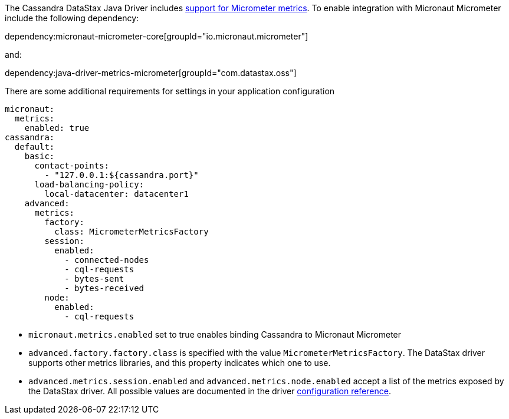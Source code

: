 The Cassandra DataStax Java Driver includes https://docs.datastax.com/en/developer/java-driver/latest/manual/core/metrics/[support for Micrometer metrics]. To enable integration with Micronaut Micrometer include the following dependency:

dependency:micronaut-micrometer-core[groupId="io.micronaut.micrometer"]

and:

dependency:java-driver-metrics-micrometer[groupId="com.datastax.oss"]

There are some additional requirements for settings in your application configuration

[configuration]
----
micronaut:
  metrics:
    enabled: true
cassandra:
  default:
    basic:
      contact-points:
        - "127.0.0.1:${cassandra.port}"
      load-balancing-policy:
        local-datacenter: datacenter1
    advanced:
      metrics:
        factory:
          class: MicrometerMetricsFactory
        session:
          enabled:
            - connected-nodes
            - cql-requests
            - bytes-sent
            - bytes-received
        node:
          enabled:
            - cql-requests
----

- `micronaut.metrics.enabled` set to true enables binding Cassandra to Micronaut Micrometer
- `advanced.factory.factory.class` is specified with the value `MicrometerMetricsFactory`. The DataStax driver supports other metrics libraries, and this property indicates which one to use.
- `advanced.metrics.session.enabled` and `advanced.metrics.node.enabled` accept a list of the metrics exposed by the DataStax driver. All possible values are documented in the driver https://docs.datastax.com/en/developer/java-driver/latest/manual/core/configuration/reference/[configuration reference].
